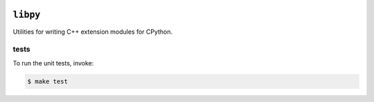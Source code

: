 
.. image:: https://github.com/quantopian/libpy/workflows/CI/badge.svg

``libpy``
=========

Utilities for writing C++ extension modules for CPython.

tests
-----

To run the unit tests, invoke:

.. code-block:: bash

   $ make test

